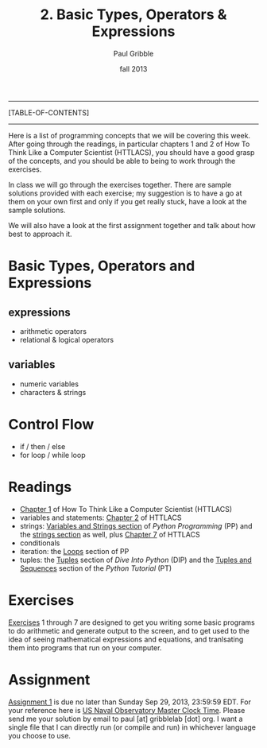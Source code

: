 #+STARTUP: showall

#+TITLE:     2. Basic Types, Operators & Expressions
#+AUTHOR:    Paul Gribble
#+EMAIL:     paul@gribblelab.org
#+DATE:      fall 2013
#+OPTIONS: html:t num:t toc:1
#+LINK_UP: http://www.gribblelab.org/scicomp/index.html
#+LINK_HOME: http://www.gribblelab.org/scicomp/index.html

-----
[TABLE-OF-CONTENTS]
-----

Here is a list of programming concepts that we will be covering this
week. After going through the readings, in particular chapters 1 and 2
of How To Think Like a Computer Scientist (HTTLACS), you should have a
good grasp of the concepts, and you should be able to being to work
through the exercises.

In class we will go through the exercises together. There are sample
solutions provided with each exercise; my suggestion is to have a go
at them on your own first and only if you get really stuck, have a
look at the sample solutions.

We will also have a look at the first assignment together and talk
about how best to approach it.

* Basic Types, Operators and Expressions
** expressions
- arithmetic operators
- relational & logical operators
** variables
- numeric variables
- characters & strings
* Control Flow
- if / then / else
- for loop / while loop

* Readings
- [[http://openbookproject.net/thinkcs/python/english2e/ch01.html][Chapter 1]] of How To Think Like a Computer Scientist (HTTLACS)
- variables and statements: [[http://openbookproject.net/thinkcs/python/english2e/ch02.html][Chapter 2]] of HTTLACS
- strings: [[http://en.wikibooks.org/wiki/Python_Programming/Variables_and_Strings][Variables and Strings section]] of /Python Programming/ (PP)
  and the [[http://en.wikibooks.org/wiki/Python_Programming/Strings][strings section]] as well, plus [[http://openbookproject.net/thinkcs/python/english2e/ch07.html][Chapter 7]] of HTTLACS
- conditionals
- iteration: the [[http://en.wikibooks.org/wiki/Python_Programming/Loops][Loops]] section of PP
- tuples: the [[http://www.diveintopython.net/native_data_types/tuples.html][Tuples]] section of /Dive Into Python/ (DIP) and the
  [[http://docs.python.org/2/tutorial/datastructures.html#tuples-and-sequences][Tuples and Sequences]] section of the /Python Tutorial/ (PT)

* Exercises
[[file:exercises.html][Exercises]] 1 through 7 are designed to get you writing some basic
programs to do arithmetic and generate output to the screen, and to
get used to the idea of seeing mathematical expressions and equations,
and tranlsating them into programs that run on your computer.

* Assignment
[[file:a01.html][Assignment 1]] is due no later than Sunday Sep 29, 2013, 23:59:59
EDT. For your reference here is
[[http://tycho.usno.navy.mil/simpletime.html][US Naval Observatory
Master Clock Time]]. Please send me your solution by email to paul
[at] gribblelab [dot] org. I want a single file that I can directly
run (or compile and run) in whichever language you choose to use.
